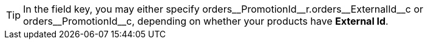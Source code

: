 TIP: In the [.apiobject]#field# key, you may either specify [.apiobject]#orders\__PromotionId__r.orders\__ExternalId__c# or [.apiobject]#orders\__PromotionId__c#, depending on whether your products have *External Id*.